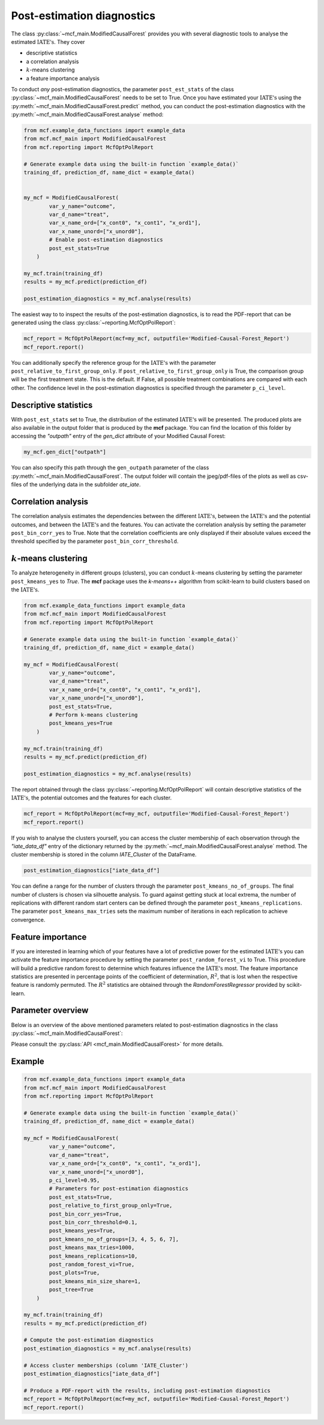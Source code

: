 Post-estimation diagnostics
===========================

The class :py:class:`~mcf_main.ModifiedCausalForest` provides you with several diagnostic tools to analyse the estimated :math:`\text{IATE's}`. They cover

- descriptive statistics
- a correlation analysis
- :math:`k`-means clustering 
- a feature importance analysis

To conduct *any* post-estimation diagnostics, the parameter ``post_est_stats`` of the class :py:class:`~mcf_main.ModifiedCausalForest` needs to be set to True. Once you have estimated your :math:`\text{IATE's}` using the :py:meth:`~mcf_main.ModifiedCausalForest.predict` method, you can conduct the post-estimation diagnostics with the :py:meth:`~mcf_main.ModifiedCausalForest.analyse` method:

.. code-block:: python

    from mcf.example_data_functions import example_data
    from mcf.mcf_main import ModifiedCausalForest
    from mcf.reporting import McfOptPolReport
    
    # Generate example data using the built-in function `example_data()`
    training_df, prediction_df, name_dict = example_data()
    
    
    my_mcf = ModifiedCausalForest(
            var_y_name="outcome",
            var_d_name="treat",
            var_x_name_ord=["x_cont0", "x_cont1", "x_ord1"],
            var_x_name_unord=["x_unord0"],
            # Enable post-estimation diagnostics
            post_est_stats=True
        )
    
    my_mcf.train(training_df)
    results = my_mcf.predict(prediction_df)
    
    post_estimation_diagnostics = my_mcf.analyse(results)

The easiest way to to inspect the results of the post-estimation diagnostics, is to read the PDF-report that can be generated using the class :py:class:`~reporting.McfOptPolReport`:

.. code-block:: python

    mcf_report = McfOptPolReport(mcf=my_mcf, outputfile='Modified-Causal-Forest_Report')
    mcf_report.report()

You can additionally specify the reference group for the :math:`\text{IATE's}` with the parameter ``post_relative_to_first_group_only``. If ``post_relative_to_first_group_only`` is True, the comparison group will be the first treatment state. This is the default. If False, all possible treatment combinations are compared with each other. The confidence level in the post-estimation diagnostics is specified through the parameter ``p_ci_level``.


Descriptive statistics
----------------------

With ``post_est_stats`` set to True, the distribution of the estimated :math:`\text{IATE's}` will be presented. The produced plots are also available in the output folder that is produced by the **mcf** package. You can find the location of this folder by accessing the `"outpath"` entry of the `gen_dict` attribute of your Modified Causal Forest:

.. code-block:: python

    my_mcf.gen_dict["outpath"]

You can also specify this path through the ``gen_outpath`` parameter of the class :py:meth:`~mcf_main.ModifiedCausalForest`. The output folder will contain the jpeg/pdf-files of the plots as well as csv-files of the underlying data in the subfolder `ate_iate`.


Correlation analysis
--------------------

The correlation analysis estimates the dependencies between the different :math:`\text{IATE's}`, between the :math:`\text{IATE's}` and the potential outcomes, and between the :math:`\text{IATE's}` and the features. You can activate the correlation analysis by setting the parameter ``post_bin_corr_yes`` to True. Note that the correlation coefficients are only displayed if their absolute values exceed the threshold specified by the parameter ``post_bin_corr_threshold``.


:math:`k`-means clustering
------------------

To analyze heterogeneity in different groups (clusters), you can conduct :math:`k`-means clustering by setting the parameter ``post_kmeans_yes`` to *True*. The **mcf** package uses the *k-means++* algorithm from scikit-learn to build clusters based on the :math:`\text{IATE's}`. 

.. code-block:: python

    from mcf.example_data_functions import example_data
    from mcf.mcf_main import ModifiedCausalForest
    from mcf.reporting import McfOptPolReport
    
    # Generate example data using the built-in function `example_data()`
    training_df, prediction_df, name_dict = example_data()
    
    my_mcf = ModifiedCausalForest(
            var_y_name="outcome",
            var_d_name="treat",
            var_x_name_ord=["x_cont0", "x_cont1", "x_ord1"],
            var_x_name_unord=["x_unord0"],
            post_est_stats=True,
            # Perform k-means clustering
            post_kmeans_yes=True
        )
    
    my_mcf.train(training_df)
    results = my_mcf.predict(prediction_df)
    
    post_estimation_diagnostics = my_mcf.analyse(results)

The report obtained through the class :py:class:`~reporting.McfOptPolReport` will contain descriptive statistics of the :math:`\text{IATE's}`, the potential outcomes and the features for each cluster. 

.. code-block:: python

    mcf_report = McfOptPolReport(mcf=my_mcf, outputfile='Modified-Causal-Forest_Report')
    mcf_report.report()

If you wish to analyse the clusters yourself, you can access the cluster membership of each observation through the *"iate_data_df"* entry of the dictionary returned by the :py:meth:`~mcf_main.ModifiedCausalForest.analyse` method. The cluster membership is stored in the column *IATE_Cluster* of the DataFrame.

.. code-block:: python

    post_estimation_diagnostics["iate_data_df"]


You can define a range for the number of clusters through the parameter ``post_kmeans_no_of_groups``. The final number of clusters is chosen via silhouette analysis. To guard against getting stuck at local extrema, the number of replications with different random start centers can be defined through the parameter ``post_kmeans_replications``. The parameter ``post_kmeans_max_tries`` sets the maximum number of iterations in each replication to achieve convergence.


Feature importance
----------------------------------

If you are interested in learning which of your features have a lot of predictive power for the estimated :math:`\text{IATE's}` you can activate the feature importance procedure by setting the parameter ``post_random_forest_vi`` to True. This procedure will build a predictive random forest to determine which features influence the :math:`\text{IATE's}` most. The feature importance statistics are presented in percentage points of the coefficient of determination, :math:`R^2`, that is lost when the respective feature is randomly permuted. The :math:`R^2` statistics are obtained through the *RandomForestRegressor* provided by scikit-learn.


Parameter overview
------------------

Below is an overview of the above mentioned parameters related to post-estimation diagnostics in the class :py:class:`~mcf_main.ModifiedCausalForest`:  

+---------------------------------------+-----------------------------------------------------------------------------------------------------------------------------------------------------------------------------------------------------------------------------------------------------------------------+
| Parameter                             | Description                                                                                                                                                                                                                                                           |
+=======================================+=======================================================================================================================================================================================================================================================================+
| ``post_est_stats``                    | If True, post-estimation diagnostics are conducted. Default: True.                                                                                                                                                                                                    |
+---------------------------------------+-----------------------------------------------------------------------------------------------------------------------------------------------------------------------------------------------------------------------------------------------------------------------+
| ``post_relative_to_first_group_only`` | If True, post-estimation diagnostics will only be conducted for :math:`\text{IATE's}` relative to the first treatment state. If False, the diagnostics cover the :math:`\text{IATE's}` of all possible treatment combinations. Default: True.                         |
+---------------------------------------+-----------------------------------------------------------------------------------------------------------------------------------------------------------------------------------------------------------------------------------------------------------------------+
| ``p_ci_level``                        | Confidence level for plots, including the post-estimation diagnostic plots. Default: 0.9.                                                                                                                                                                             |
+---------------------------------------+-----------------------------------------------------------------------------------------------------------------------------------------------------------------------------------------------------------------------------------------------------------------------+
| ``post_bin_corr_yes``                 | If True, the binary correlation analysis is conducted. Default: True.                                                                                                                                                                                                 |
+---------------------------------------+-----------------------------------------------------------------------------------------------------------------------------------------------------------------------------------------------------------------------------------------------------------------------+
| ``post_bin_corr_threshold``           | If ``post_bin_corr_yes`` is True, correlations are only displayed if their absolute value is at least ``post_bin_corr_threshold``. Default: 0.1.                                                                                                                      |
+---------------------------------------+-----------------------------------------------------------------------------------------------------------------------------------------------------------------------------------------------------------------------------------------------------------------------+
| ``post_kmeans_yes``                   | If True, :math:`k`-means clustering is conducted to build clusters based on the :math:`\text{IATE's}`. Default: True.                                                                                                                                                 |
+---------------------------------------+-----------------------------------------------------------------------------------------------------------------------------------------------------------------------------------------------------------------------------------------------------------------------+
| ``post_kmeans_no_of_groups``          | Only relevant if ``post_kmeans_yes`` is True. Determines the number of clusters for :math:`k`-means clustering. Should be specified as a list of values. Default: See the :py:class:`API <mcf_main.ModifiedCausalForest>`.                                       |
+---------------------------------------+-----------------------------------------------------------------------------------------------------------------------------------------------------------------------------------------------------------------------------------------------------------------------+
| ``post_kmeans_max_tries``             | Only relevant if ``post_kmeans_yes`` is True. Determines the maximum number of iterations to achieve convergence in each :math:`k`-means clustering replication. Default: 1000.                                                                                       |
+---------------------------------------+-----------------------------------------------------------------------------------------------------------------------------------------------------------------------------------------------------------------------------------------------------------------------+
| ``post_kmeans_replications``          | Only relevant if ``post_kmeans_yes`` is True. Determines the number of replications for :math:`k`-means clustering. Default: 10.                                                                                                                                      |
+---------------------------------------+-----------------------------------------------------------------------------------------------------------------------------------------------------------------------------------------------------------------------------------------------------------------------+
| ``post_kmeans_min_size_share``        | Smallest share of cluster size allowed in %. Default (None) is 1.                                                                                                                                                                                                     |
+---------------------------------------+-----------------------------------------------------------------------------------------------------------------------------------------------------------------------------------------------------------------------------------------------------------------------+
| ``post_random_forest_vi``             | If True, the feature importance analysis is conduced. Default: True.                                                                                                                                                                                                  |
+---------------------------------------+-----------------------------------------------------------------------------------------------------------------------------------------------------------------------------------------------------------------------------------------------------------------------+
| ``post_plots``                        | If True, post-estimation diagnostic plots are printed during runtime. Default: True.                                                                                                                                                                                  |
+---------------------------------------+-----------------------------------------------------------------------------------------------------------------------------------------------------------------------------------------------------------------------------------------------------------------------+
| ``post_tree``                         | Regression trees (honest and standard) of Depth 2 to 5 are estimated to describe IATES(x). Default (or None) is True.                                                                                                                                                 |
+---------------------------------------+-----------------------------------------------------------------------------------------------------------------------------------------------------------------------------------------------------------------------------------------------------------------------+

Please consult the :py:class:`API <mcf_main.ModifiedCausalForest>` for more details.


Example
-------

.. code-block:: python

    from mcf.example_data_functions import example_data
    from mcf.mcf_main import ModifiedCausalForest
    from mcf.reporting import McfOptPolReport
    
    # Generate example data using the built-in function `example_data()`
    training_df, prediction_df, name_dict = example_data()
    
    my_mcf = ModifiedCausalForest(
            var_y_name="outcome",
            var_d_name="treat",
            var_x_name_ord=["x_cont0", "x_cont1", "x_ord1"],
            var_x_name_unord=["x_unord0"],
            p_ci_level=0.95,
            # Parameters for post-estimation diagnostics
            post_est_stats=True,
            post_relative_to_first_group_only=True,
            post_bin_corr_yes=True,
            post_bin_corr_threshold=0.1,
            post_kmeans_yes=True,
            post_kmeans_no_of_groups=[3, 4, 5, 6, 7],
            post_kmeans_max_tries=1000,
            post_kmeans_replications=10,
            post_random_forest_vi=True,
            post_plots=True,
            post_kmeans_min_size_share=1,
            post_tree=True
        )
    
    my_mcf.train(training_df)
    results = my_mcf.predict(prediction_df)
    
    # Compute the post-estimation diagnostics
    post_estimation_diagnostics = my_mcf.analyse(results)
    
    # Access cluster memberships (column 'IATE_Cluster')
    post_estimation_diagnostics["iate_data_df"]
    
    # Produce a PDF-report with the results, including post-estimation diagnostics
    mcf_report = McfOptPolReport(mcf=my_mcf, outputfile='Modified-Causal-Forest_Report')
    mcf_report.report()
